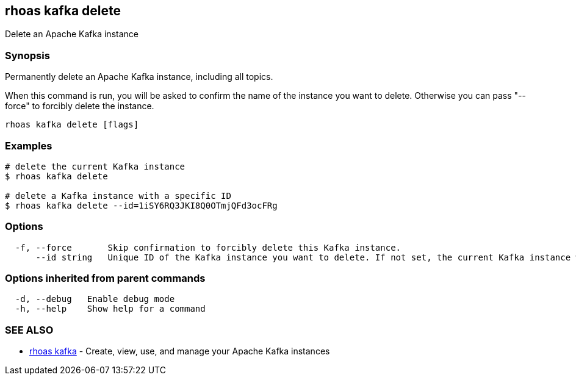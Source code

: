 == rhoas kafka delete

ifdef::env-github,env-browser[:relfilesuffix: .adoc]

Delete an Apache Kafka instance

=== Synopsis

Permanently delete an Apache Kafka instance, including all topics.

When this command is run, you will be asked to confirm the name of the instance you want to delete.
Otherwise you can pass "--force" to forcibly delete the instance.


....
rhoas kafka delete [flags]
....

=== Examples

....
# delete the current Kafka instance
$ rhoas kafka delete

# delete a Kafka instance with a specific ID
$ rhoas kafka delete --id=1iSY6RQ3JKI8Q0OTmjQFd3ocFRg

....

=== Options

....
  -f, --force       Skip confirmation to forcibly delete this Kafka instance.
      --id string   Unique ID of the Kafka instance you want to delete. If not set, the current Kafka instance will be used.
....

=== Options inherited from parent commands

....
  -d, --debug   Enable debug mode
  -h, --help    Show help for a command
....

=== SEE ALSO

* link:rhoas_kafka{relfilesuffix}[rhoas kafka]	 - Create, view, use, and manage your Apache Kafka instances

